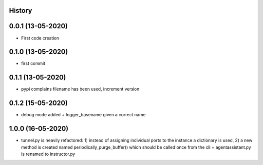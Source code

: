 .. :changelog:

History
-------

0.0.1 (13-05-2020)
---------------------

* First code creation


0.1.0 (13-05-2020)
------------------

* first commit


0.1.1 (13-05-2020)
------------------

* pypi complains filename has been used, increment version


0.1.2 (15-05-2020)
------------------

* debug mode added + logger_basename given a correct name


1.0.0 (16-05-2020)
------------------

* tunnel.py is heavily refactored: 1) instead of assigning individual ports to the instance a dictionary is used, 2) a new method is created named periodically_purge_buffer() which should be called once from the cli + agentassistant.py is renamed to instructor.py
